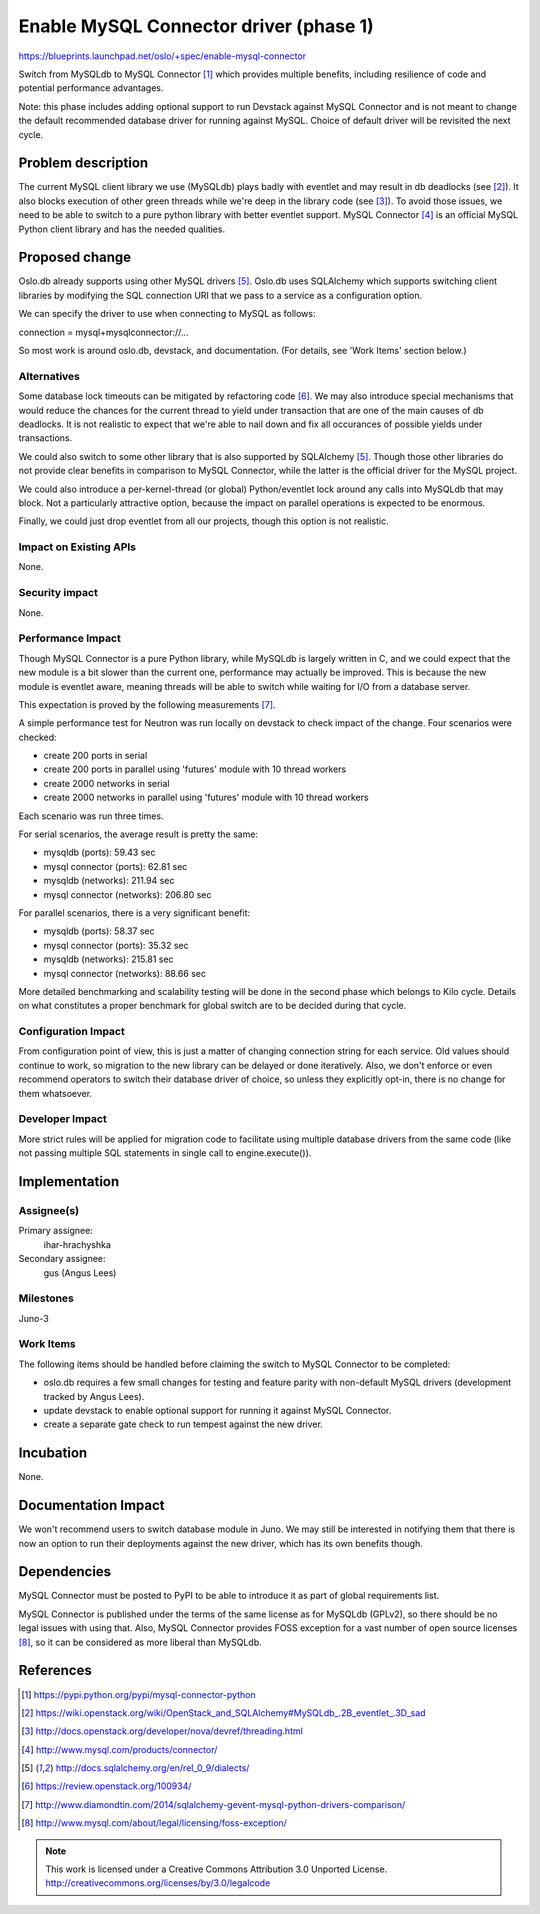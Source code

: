 =========================================
 Enable MySQL Connector driver (phase 1)
=========================================

https://blueprints.launchpad.net/oslo/+spec/enable-mysql-connector

Switch from MySQLdb to MySQL Connector [#pypi]_ which provides multiple
benefits, including resilience of code and potential performance advantages.

Note: this phase includes adding optional support to run Devstack against MySQL
Connector and is not meant to change the default recommended database driver
for running against MySQL. Choice of default driver will be revisited the next
cycle.

Problem description
===================

The current MySQL client library we use (MySQLdb) plays badly with eventlet and
may result in db deadlocks (see [#dead_locks]_). It also blocks execution of
other green threads while we're deep in the library code (see [#one_thread]_).
To avoid those issues, we need to be able to switch to a pure python library
with better eventlet support. MySQL Connector [#official_page]_ is an official
MySQL Python client library and has the needed qualities.

Proposed change
===============

Oslo.db already supports using other MySQL drivers [#dialects]_. Oslo.db uses
SQLAlchemy which supports switching client libraries by modifying the SQL
connection URI that we pass to a service as a configuration option.

We can specify the driver to use when connecting to MySQL as follows:

connection = mysql+mysqlconnector://...

So most work is around oslo.db, devstack, and documentation. (For details, see
'Work Items' section below.)

Alternatives
------------

Some database lock timeouts can be mitigated by refactoring code
[#hack_around_notifications]_. We may also introduce special mechanisms that
would reduce the chances for the current thread to yield under transaction that
are one of the main causes of db deadlocks. It is not realistic to expect that
we're able to nail down and fix all occurances of possible yields under
transactions.

We could also switch to some other library that is also supported by SQLAlchemy
[#dialects]_.  Though those other libraries do not provide clear benefits in
comparison to MySQL Connector, while the latter is the official driver for the
MySQL project.

We could also introduce a per-kernel-thread (or global) Python/eventlet lock
around any calls into MySQLdb that may block. Not a particularly attractive
option, because the impact on parallel operations is expected to be enormous.

Finally, we could just drop eventlet from all our projects, though this option
is not realistic.

Impact on Existing APIs
-----------------------

None.

Security impact
---------------

None.

Performance Impact
------------------

Though MySQL Connector is a pure Python library, while MySQLdb is largely
written in C, and we could expect that the new module is a bit slower than the
current one, performance may actually be improved.  This is because the new
module is eventlet aware, meaning threads will be able to switch while waiting
for I/O from a database server.

This expectation is proved by the following measurements [#measurements]_.

A simple performance test for Neutron was run locally on devstack to check
impact of the change. Four scenarios were checked:

* create 200 ports in serial
* create 200 ports in parallel using 'futures' module with 10 thread workers
* create 2000 networks in serial
* create 2000 networks in parallel using 'futures' module with 10 thread workers

Each scenario was run three times.

For serial scenarios, the average result is pretty the same:

* mysqldb (ports): 59.43 sec
* mysql connector (ports): 62.81 sec
* mysqldb (networks): 211.94 sec
* mysql connector (networks): 206.80 sec

For parallel scenarios, there is a very significant benefit:

* mysqldb (ports): 58.37 sec
* mysql connector (ports): 35.32 sec
* mysqldb (networks): 215.81 sec
* mysql connector (networks): 88.66 sec

More detailed benchmarking and scalability testing will be done in the second
phase which belongs to Kilo cycle. Details on what constitutes a proper
benchmark for global switch are to be decided during that cycle.

Configuration Impact
--------------------

From configuration point of view, this is just a matter of changing connection
string for each service. Old values should continue to work, so migration to
the new library can be delayed or done iteratively. Also, we don't enforce or
even recommend operators to switch their database driver of choice, so unless
they explicitly opt-in, there is no change for them whatsoever.

Developer Impact
----------------

More strict rules will be applied for migration code to facilitate using
multiple database drivers from the same code (like not passing multiple SQL
statements in single call to engine.execute()).

Implementation
==============

Assignee(s)
-----------

Primary assignee:
  ihar-hrachyshka

Secondary assignee:
  gus (Angus Lees)

Milestones
----------

Juno-3

Work Items
----------

The following items should be handled before claiming the switch to MySQL
Connector to be completed:

* oslo.db requires a few small changes for testing and feature parity with
  non-default MySQL drivers (development tracked by Angus Lees).
* update devstack to enable optional support for running it against MySQL
  Connector.
* create a separate gate check to run tempest against the new driver.

Incubation
==========

None.

Documentation Impact
====================

We won't recommend users to switch database module in Juno. We may still be
interested in notifying them that there is now an option to run their
deployments against the new driver, which has its own benefits though.

Dependencies
============

MySQL Connector must be posted to PyPI to be able to introduce it as part of
global requirements list.

MySQL Connector is published under the terms of the same license as for MySQLdb
(GPLv2), so there should be no legal issues with using that. Also, MySQL
Connector provides FOSS exception for a vast number of open source licenses
[#exceptions]_, so it can be considered as more liberal than MySQLdb.

References
==========

.. [#pypi] https://pypi.python.org/pypi/mysql-connector-python
.. [#dead_locks] https://wiki.openstack.org/wiki/OpenStack_and_SQLAlchemy#MySQLdb_.2B_eventlet_.3D_sad
.. [#one_thread] http://docs.openstack.org/developer/nova/devref/threading.html
.. [#official_page] http://www.mysql.com/products/connector/
.. [#dialects] http://docs.sqlalchemy.org/en/rel_0_9/dialects/
.. [#hack_around_notifications] https://review.openstack.org/100934/
.. [#measurements] http://www.diamondtin.com/2014/sqlalchemy-gevent-mysql-python-drivers-comparison/
.. [#exceptions] http://www.mysql.com/about/legal/licensing/foss-exception/

.. note::

  This work is licensed under a Creative Commons Attribution 3.0
  Unported License.
  http://creativecommons.org/licenses/by/3.0/legalcode

